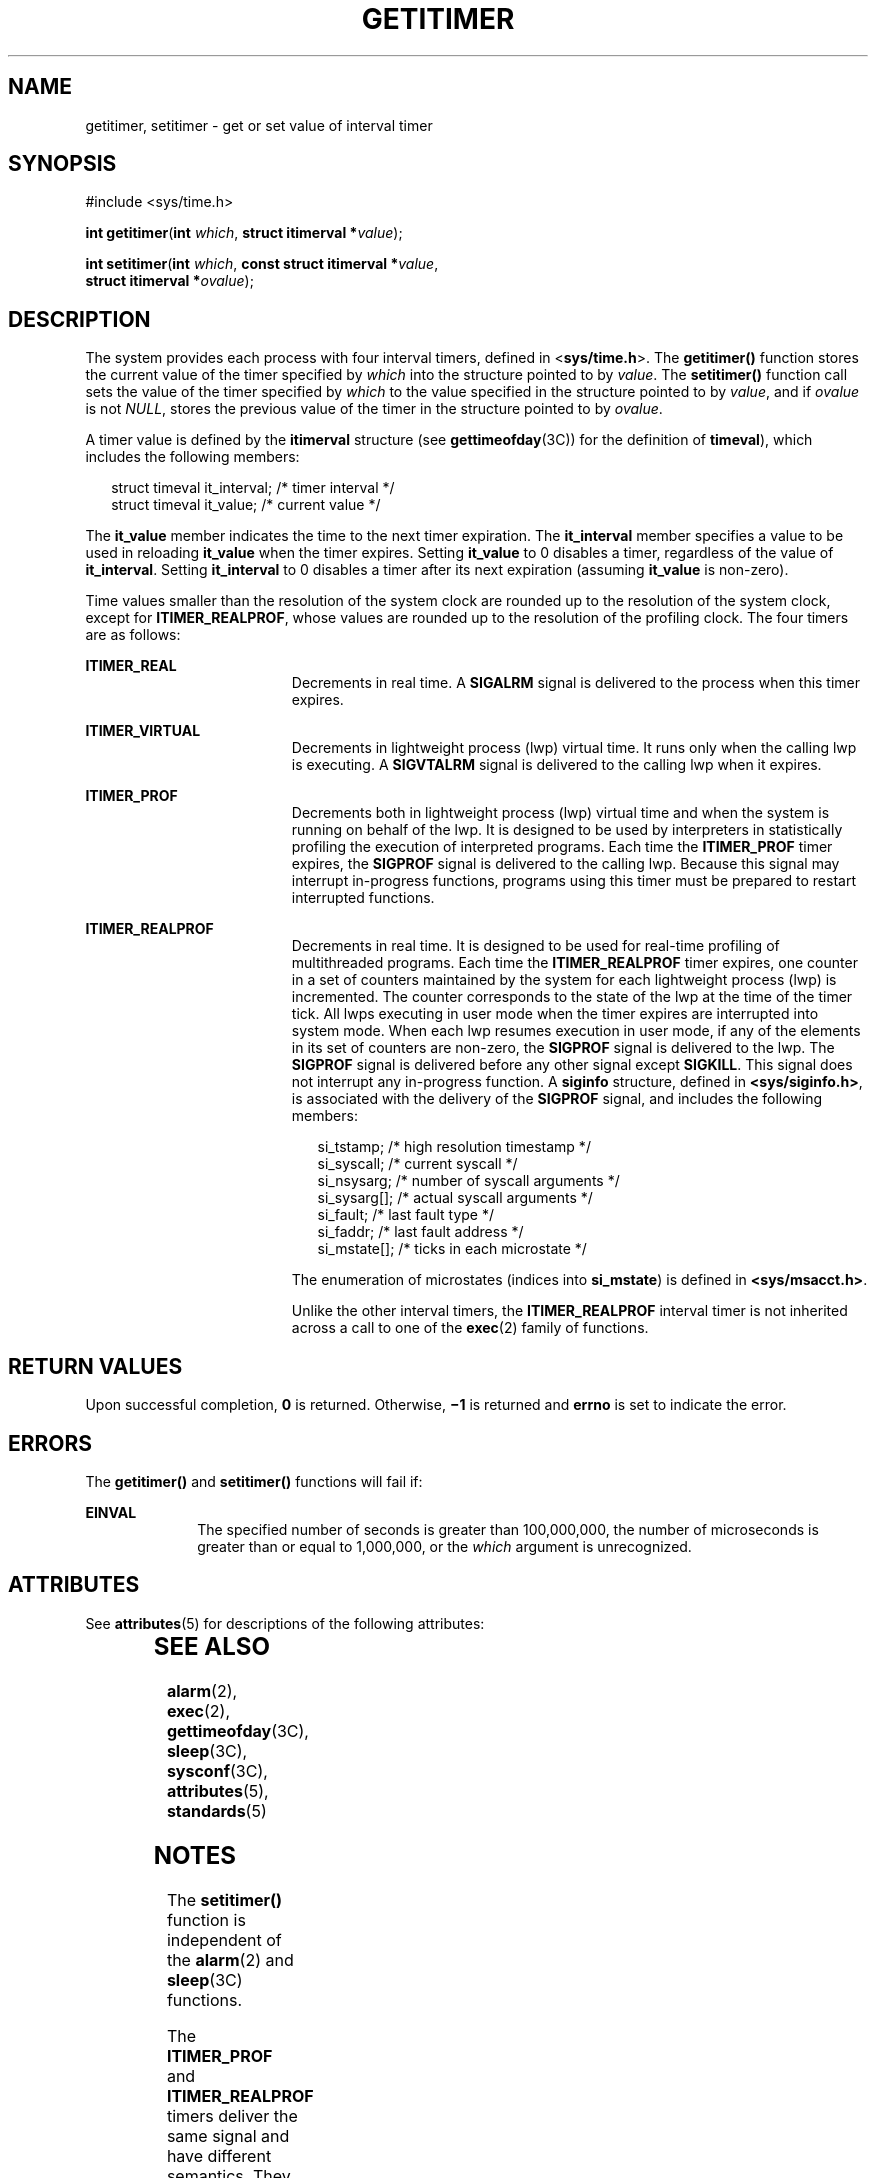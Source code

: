 '\" te
.\" Copyright (c) 2009 Sun Microsystems, Inc. All Rights Reserved.
.\" Copyright 1989 AT&T
.\" Copyright (c) 1983 Regents of the University of California.  All rights reserved.  The Berkeley software License Agreement  specifies the terms and conditions for redistribution.
.TH GETITIMER 2 "Jun 15, 2009"
.SH NAME
getitimer, setitimer \- get or set value of interval timer
.SH SYNOPSIS
.LP
.nf
#include <sys/time.h>

\fBint\fR \fBgetitimer\fR(\fBint\fR \fIwhich\fR, \fBstruct itimerval *\fR\fIvalue\fR);
.fi

.LP
.nf
\fBint\fR \fBsetitimer\fR(\fBint\fR \fIwhich\fR, \fBconst struct itimerval *\fR\fIvalue\fR,
     \fBstruct itimerval *\fR\fIovalue\fR);
.fi

.SH DESCRIPTION
.sp
.LP
The system provides each process with four interval timers, defined in
<\fBsys/time.h\fR>. The \fBgetitimer()\fR function stores the current value of
the timer specified by \fIwhich\fR into the structure pointed to by
\fIvalue\fR. The \fBsetitimer()\fR function call sets the value of the timer
specified by \fIwhich\fR to the value specified in the structure pointed to by
\fIvalue\fR, and if \fIovalue\fR is not \fINULL\fR, stores the previous value
of the timer in the structure pointed to by \fIovalue\fR.
.sp
.LP
A timer value is defined by the \fBitimerval\fR structure (see
\fBgettimeofday\fR(3C)) for the definition of \fBtimeval\fR), which includes
the following members:
.sp
.in +2
.nf
struct timeval    it_interval;         /* timer interval */
struct timeval    it_value;            /* current value */
.fi
.in -2

.sp
.LP
The \fBit_value\fR member indicates the time to the next timer expiration. The
\fBit_interval\fR member specifies a value to be used in reloading
\fBit_value\fR when the timer expires. Setting \fBit_value\fR to 0 disables a
timer, regardless of the value of \fBit_interval\fR. Setting \fBit_interval\fR
to 0 disables a timer after its next expiration (assuming \fBit_value\fR is
non-zero).
.sp
.LP
Time values smaller than the resolution of the system clock are rounded up to
the resolution of the system clock, except for  \fBITIMER_REALPROF\fR, whose
values are rounded up to the resolution of the profiling clock. The four timers
are as follows:
.sp
.ne 2
.na
\fB\fBITIMER_REAL\fR\fR
.ad
.RS 19n
Decrements in real time.  A \fBSIGALRM\fR signal is delivered to the process
when this timer expires.
.RE

.sp
.ne 2
.na
\fB\fBITIMER_VIRTUAL\fR\fR
.ad
.RS 19n
Decrements in lightweight process (lwp) virtual time. It runs only when the
calling lwp is executing. A \fBSIGVTALRM\fR signal is delivered to the calling
lwp when it expires.
.RE

.sp
.ne 2
.na
\fB\fBITIMER_PROF\fR\fR
.ad
.RS 19n
Decrements both in lightweight process (lwp) virtual time and when the system
is running on behalf of the lwp.  It is designed to be used by interpreters in
statistically profiling the execution of interpreted programs. Each time the
\fBITIMER_PROF\fR timer expires, the \fBSIGPROF\fR signal is delivered to the
calling lwp. Because this signal may interrupt in-progress functions, programs
using this timer must be prepared to restart interrupted functions.
.RE

.sp
.ne 2
.na
\fB\fBITIMER_REALPROF\fR\fR
.ad
.RS 19n
Decrements in real time. It is designed to be used for real-time profiling of
multithreaded programs. Each time the \fBITIMER_REALPROF\fR timer expires, one
counter in a set of counters maintained by the system for each lightweight
process (lwp) is incremented. The counter corresponds to the state of the lwp
at the time of the timer tick. All lwps executing in user mode when the timer
expires are interrupted into system mode. When each lwp resumes execution in
user mode, if any of the elements in its set of counters are non-zero, the
\fBSIGPROF\fR signal is delivered to the lwp. The \fBSIGPROF\fR signal is
delivered before any other signal except \fBSIGKILL\fR. This signal does not
interrupt any in-progress function. A  \fBsiginfo\fR structure, defined in
\fB<sys/siginfo.h>\fR, is associated with the delivery of the \fBSIGPROF\fR
signal, and includes the following members:
.sp
.in +2
.nf
si_tstamp;      /* high resolution timestamp */
si_syscall;     /* current syscall */
si_nsysarg;     /* number of syscall arguments */
si_sysarg[\|];     /* actual syscall arguments */
si_fault;       /* last fault type */
si_faddr;       /* last fault address */
si_mstate[\|];     /* ticks in each microstate */
.fi
.in -2

The enumeration of microstates (indices into  \fBsi_mstate\fR) is defined in
\fB<sys/msacct.h>\fR.
.sp
Unlike the other interval timers, the \fBITIMER_REALPROF\fR interval timer is
not inherited across a call to one of the \fBexec\fR(2) family of functions.
.RE

.SH RETURN VALUES
.sp
.LP
Upon successful completion, \fB0\fR is returned. Otherwise, \fB\(mi1\fR is
returned and \fBerrno\fR is set to indicate the error.
.SH ERRORS
.sp
.LP
The \fBgetitimer()\fR and \fBsetitimer()\fR functions will fail if:
.sp
.ne 2
.na
\fB\fBEINVAL\fR\fR
.ad
.RS 10n
The specified number of seconds is greater than 100,000,000, the number of
microseconds is greater than or equal to 1,000,000, or the \fIwhich\fR argument
is unrecognized.
.RE

.SH ATTRIBUTES
.sp
.LP
See \fBattributes\fR(5) for descriptions of the following attributes:
.sp

.sp
.TS
box;
c | c
l | l .
ATTRIBUTE TYPE	ATTRIBUTE VALUE
_
Interface Stability	Standard
_
MT-Level	MT-Safe
.TE

.SH SEE ALSO
.sp
.LP
\fBalarm\fR(2), \fBexec\fR(2), \fBgettimeofday\fR(3C), \fBsleep\fR(3C),
\fBsysconf\fR(3C), \fBattributes\fR(5), \fBstandards\fR(5)
.SH NOTES
.sp
.LP
The \fBsetitimer()\fR function is independent of the \fBalarm\fR(2) and
\fBsleep\fR(3C) functions.
.sp
.LP
The \fBITIMER_PROF\fR and \fBITIMER_REALPROF\fR timers deliver the same signal
and have different semantics. They cannot be used together.
.sp
.LP
The granularity of the resolution of alarm time is platform-dependent.
